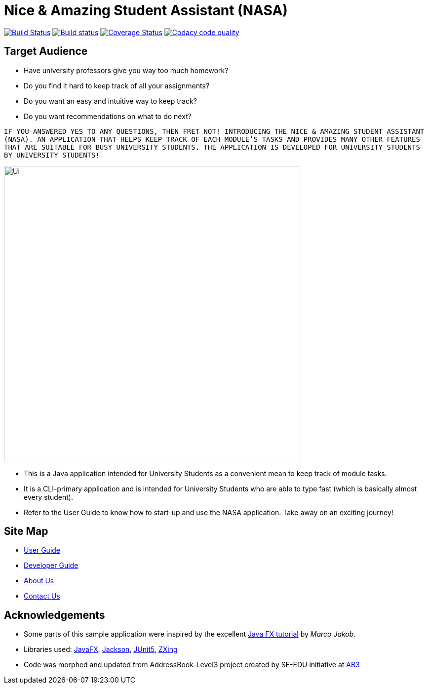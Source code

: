= Nice & Amazing Student Assistant (NASA)
ifdef::env-github,env-browser[:relfileprefix: docs/]

https://travis-ci.com/AY1920S2-CS2103T-T10-4/main[image:https://travis-ci.com/AY1920S2-CS2103T-T10-4/main.svg?branch=master[Build Status]]
https://ci.appveyor.com/project/kester-ng/main[image:https://ci.appveyor.com/api/projects/status/netvecrxd6gmixrb?svg=true[Build status]]
https://coveralls.io/github/AY1920S2-CS2103T-T10-4/main[image:https://coveralls.io/repos/github/AY1920S2-CS2103T-T10-4/main/badge.svg?branch=master[Coverage Status]]
https://app.codacy.com/gh/AY1920S2-CS2103T-T10-4/main/dashboard[image:https://api.codacy.com/project/badge/Grade/b5475db234d847a9bafd56c96f8e8ada["Codacy code quality", link="https://www.codacy.com/gh/AY1920S2-CS2103T-T10-4/main?utm_source=github.com&utm_medium=referral&utm_content=AY1920S2-CS2103T-T10-4/main&utm_campaign=Badge_Grade"]]

== Target Audience
* Have university professors give you way too much homework?
* Do you find it hard to keep track of all your assignments?
* Do you want an easy and intuitive way to keep track?
* Do you want recommendations on what to do next?

`IF YOU ANSWERED YES TO ANY QUESTIONS, THEN FRET NOT! INTRODUCING THE NICE & AMAZING
STUDENT ASSISTANT (NASA). AN APPLICATION THAT HELPS KEEP TRACK OF EACH MODULE'S TASKS AND
PROVIDES MANY OTHER FEATURES THAT ARE SUITABLE FOR BUSY UNIVERSITY STUDENTS. THE APPLICATION
IS DEVELOPED FOR UNIVERSITY STUDENTS BY UNIVERSITY STUDENTS!`

ifdef::env-github[]
image::docs/images/Ui.png[width="600"]
endif::[]

ifndef::env-github[]
image::docs/images/Ui.png[width="600"]
endif::[]

* This is a Java application intended for University Students as a convenient mean to keep track of module tasks.
* It is a CLI-primary application and is intended for University Students who are able to type fast (which is basically almost every student).
* Refer to the User Guide to know how to start-up and use the NASA application. Take away on an exciting journey!

== Site Map

* <<UserGuide#, User Guide>>
* <<DeveloperGuide#, Developer Guide>>
* <<AboutUs#, About Us>>
* <<ContactUs#, Contact Us>>

== Acknowledgements

* Some parts of this sample application were inspired by the excellent http://code.makery.ch/library/javafx-8-tutorial/[Java FX tutorial] by
_Marco Jakob_.
* Libraries used: https://openjfx.io/[JavaFX], https://github.com/FasterXML/jackson[Jackson], https://github.com/junit-team/junit5[JUnit5], https://github.com/zxing/zxing[ZXing]
* Code was morphed and updated from AddressBook-Level3 project created by SE-EDU initiative at https://se-education.org[AB3]

